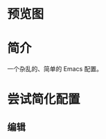 * 预览图
  [[https://github.com/aeghn/emacs.d/raw/master/store/others/preview.png]]
* 简介
  一个杂乱的、简单的 Emacs 配置。

* 尝试简化配置
** 编辑
** 
